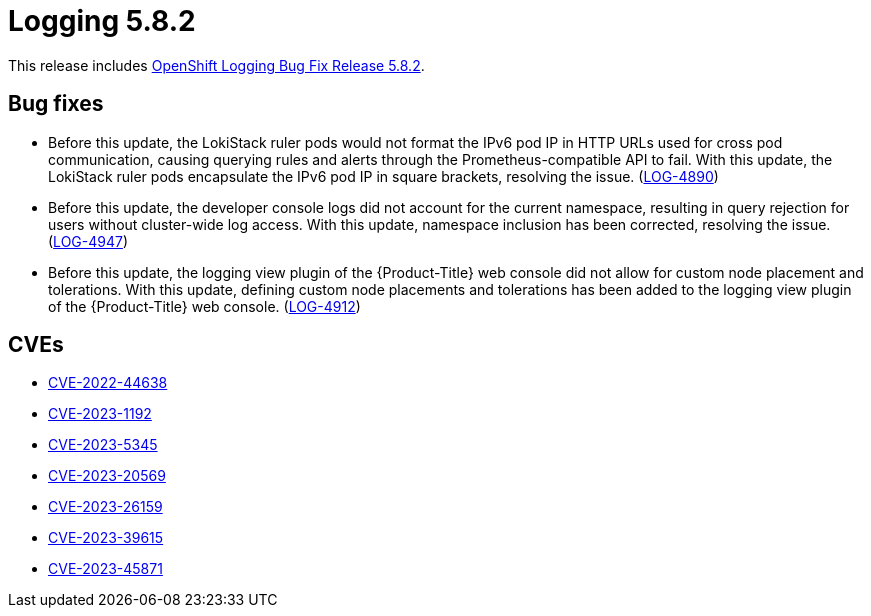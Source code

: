 //module included in logging-5-8-release-notes.adoc
:_mod-docs-content-type: REFERENCE
[id="logging-release-notes-5-8-2"]
= Logging 5.8.2

This release includes link:https://access.redhat.com/errata/RHSA-2024:0271[OpenShift Logging Bug Fix Release 5.8.2].

[id="logging-release-notes-5-8-2-bug-fixes"]
== Bug fixes

* Before this update, the LokiStack ruler pods would not format the IPv6 pod IP in HTTP URLs used for cross pod communication, causing querying rules and alerts through the Prometheus-compatible API to fail. With this update, the LokiStack ruler pods encapsulate the IPv6 pod IP in square brackets, resolving the issue. (link:https://issues.redhat.com/browse/LOG-4890[LOG-4890])

* Before this update, the developer console logs did not account for the current namespace, resulting in query rejection for users without cluster-wide log access. With this update, namespace inclusion has been corrected, resolving the issue. (link:https://issues.redhat.com/browse/LOG-4947[LOG-4947])

* Before this update, the logging view plugin of the {Product-Title} web console did not allow for custom node placement and tolerations. With this update, defining custom node placements and tolerations has been added to the logging view plugin of the {Product-Title} web console. (link:https://issues.redhat.com/browse/LOG-4912[LOG-4912])

////
* Before this update, in {Product-Title} Release Candidate 4.15, the Loki ruler was not able to send alerts to  `Alertmanager` user workload monitoring due to a permissions issue. With this update, the Loki Operator RBAC permissions allow sending alerts to `Alertmanager`, resolving the issue. (link:https://issues.redhat.com/browse/LOG-4951[LOG-4951])
////

[id="logging-release-notes-5-8-2-CVEs"]
== CVEs

* link:https://access.redhat.com/security/cve/CVE-2022-44638[CVE-2022-44638]
* link:https://access.redhat.com/security/cve/CVE-2023-1192[CVE-2023-1192]
* link:https://access.redhat.com/security/cve/CVE-2023-5345[CVE-2023-5345]
* link:https://access.redhat.com/security/cve/CVE-2023-20569[CVE-2023-20569]
* link:https://access.redhat.com/security/cve/CVE-2023-26159[CVE-2023-26159]
* link:https://access.redhat.com/security/cve/CVE-2023-39615[CVE-2023-39615]
* link:https://access.redhat.com/security/cve/CVE-2023-45871[CVE-2023-45871]
